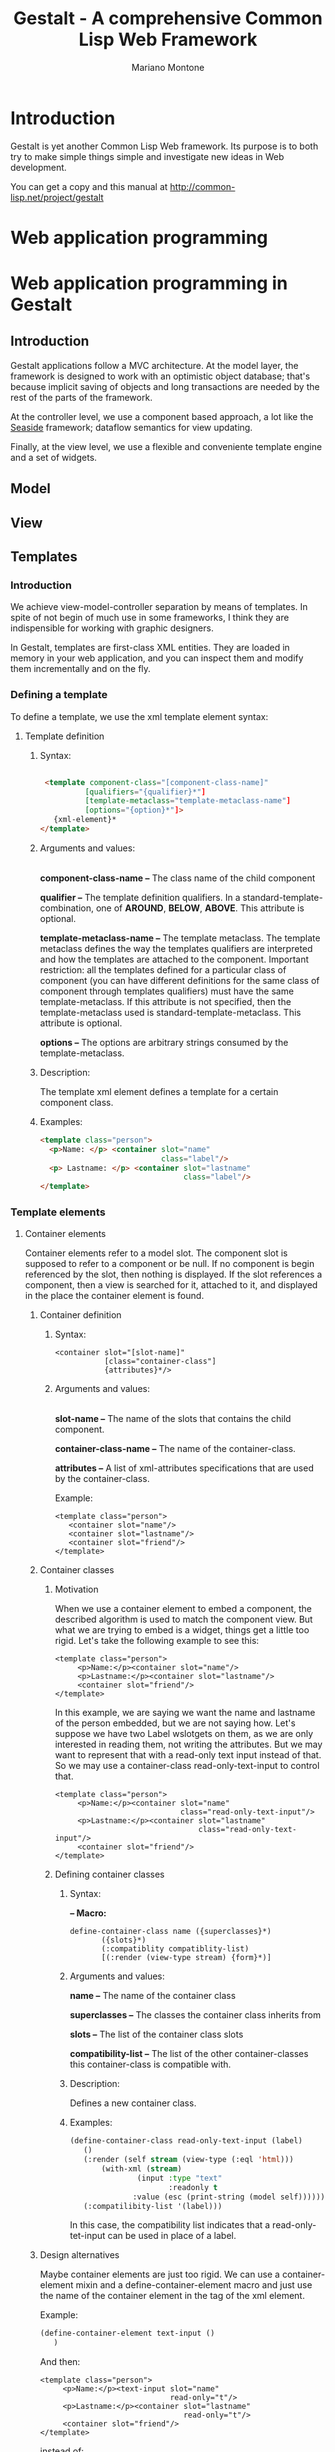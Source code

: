 #+TITLE: Gestalt - A comprehensive Common Lisp Web Framework
#+AUTHOR: Mariano Montone
* Introduction
  Gestalt is yet another Common Lisp Web framework. Its purpose is to both try to make simple things simple and investigate new ideas in Web development.

  You can get a copy and this manual at [[http://common-lisp.net/project/gestalt]]
* Web application programming
* Web application programming in Gestalt
** Introduction
   
   Gestalt applications follow a MVC architecture. At the model layer, the framework is designed to work with an optimistic object database; that's because implicit saving of objects and long transactions are needed by the rest of the parts of the framework.
   
   At the controller level, we use a component based approach, a lot like the [[http://seaside.st][Seaside]] framework; dataflow semantics for view updating.
   
   Finally, at the view level, we use a flexible and conveniente template engine and a set of widgets.
** Model
** View
** Templates
*** Introduction
   
    We achieve view-model-controller separation by means of templates. In spite of not begin of much use in some frameworks, I think they are indispensible for working with graphic designers.

   In Gestalt, templates are first-class XML entities. They are loaded in memory in your web application, and you can inspect them and modify them incrementally and on the fly.
*** Defining a template
    To define a template, we use the xml template element syntax:
**** Template definition
***** Syntax:
#+BEGIN_SRC html

 <template component-class="[component-class-name]"
          [qualifiers="{qualifier}*"] 
          [template-metaclass="template-metaclass-name"]
          [options="{option}*"]>
   {xml-element}*
</template>
#+END_SRC
***** Arguments and values: 
      \\
      *component-class-name --* The class name of the child component

      *qualifier --* The template definition qualifiers. In a standard-template-combination, one of *AROUND*, *BELOW*, *ABOVE*. This attribute is optional.

      *template-metaclass-name --* The template metaclass. The template metaclass defines the way the templates qualifiers are interpreted and how the templates are attached to the component. Important restriction: all the templates defined for a particular class of component (you can have different definitions for the same class of component through templates qualifiers) must have the same template-metaclass. If this attribute is not specified, then the template-metaclass used is standard-template-metaclass. This attribute is optional.

      *options --* The options are arbitrary strings consumed by the template-metaclass.
***** Description:
      
The template xml element defines a template for a certain component class.
***** Examples:
#+BEGIN_SRC html
<template class="person">
  <p>Name: </p> <container slot="name" 
                           class="label"/>
  <p> Lastname: </p> <container slot="lastname"
                                class="label"/>
</template>
#+END_SRC
*** Template elements
**** Container elements
     Container elements refer to a model slot. The component slot is supposed to refer to a component or be null. If no component is begin referenced by the slot, then nothing is displayed. If the slot references a component, then a view is searched for it, attached to it, and displayed in the place the container element is found.
***** Container definition
****** Syntax:
#+BEGIN_EXAMPLE  
<container slot="[slot-name]" 
           [class="container-class"]
           {attributes}*/>
#+END_EXAMPLE
****** Arguments and values:
       \\
      *slot-name --* The name of the slots that contains the child component.

      *container-class-name --* The name of the container-class.

      *attributes --* A list of xml-attributes specifications that are used by the container-class.

      
      Example: 
#+BEGIN_EXAMPLE  
<template class="person">
   <container slot="name"/>
   <container slot="lastname"/>
   <container slot="friend"/>
</template>
#+END_EXAMPLE
***** Container classes
****** Motivation
When we use a container element to embed a component, the described algorithm is used to match the component view. But what we are trying to embed is a widget, things get a little too rigid. Let's take the following example to see this:
#+BEGIN_EXAMPLE  
<template class="person">
     <p>Name:</p><container slot="name"/>
     <p>Lastname:</p><container slot="lastname"/>
     <container slot="friend"/>
</template>
#+END_EXAMPLE
In this example, we are saying we want the name and lastname of the person embedded, but we are not saying how. Let's suppose we have two Label wslotgets on them, as we are only interested in reading them, not writing the attributes. But we may want to represent that with a read-only text input instead of that. So we may use a container-class read-only-text-input to control that.
#+BEGIN_EXAMPLE  
<template class="person">
     <p>Name:</p><container slot="name"
                            class="read-only-text-input"/>
     <p>Lastname:</p><container slot="lastname"
                                class="read-only-text-input"/>
     <container slot="friend"/>
</template>
#+END_EXAMPLE

****** Defining container classes
******* Syntax: 
	*-- Macro:* 
#+BEGIN_EXAMPLE
define-container-class name ({superclasses}*)
       ({slots}*)
       (:compatiblity compatiblity-list)
       [(:render (view-type stream) {form}*)]
#+END_EXAMPLE
******* Arguments and values:

	*name --* The name of the container class

	*superclasses --* The classes the container class inherits from

	*slots --* The list of the container class slots

	*compatibility-list --* The list of the other container-classes this container-class is compatible with. 
******* Description:
	Defines a new container class.
******* Examples:
#+BEGIN_SRC lisp
	(define-container-class read-only-text-input (label)
	   ()
	   (:render (self stream (view-type (:eql 'html)))
	       (with-xml (stream)
                   (input :type "text"
                          :readonly t
		          :value (esc (print-string (model self))))))
	   (:compatilibity-list '(label)))
#+END_SRC

    	   In this case, the compatibility list indicates that a read-only-tet-input can be used in place of a label.

***** Design alternatives
Maybe container elements are just too rigid. We can use a container-element mixin and a define-container-element macro and just use the name of the container element in the tag of the xml element.

Example:

#+BEGIN_SRC lisp
(define-container-element text-input ()
   )
#+END_SRC

And then:
#+BEGIN_EXAMPLE  
<template class="person">
     <p>Name:</p><text-input slot="name"
                             read-only="t"/>
     <p>Lastname:</p><container slot="lastname"
                                read-only="t"/>
     <container slot="friend"/>
</template>
#+END_EXAMPLE

instead of:

#+BEGIN_EXAMPLE  
<template class="person">
     <p>Name:</p><container slot="name"
                            class="read-only-text-input"/>
     <p>Lastname:</p><container slot="lastname"
                                class="read-only-text-input"/>
     <container slot="friend"/>
</template>
#+END_EXAMPLE

**** Collection elements
     Collection elements are a special kind of container elements. They are used to display collections of components.
***** Syntax:
#+BEGIN_EXAMPLE  
      collection-element ::= <collection slot="slot-name"
                                         [binding="binding-name"]>
                                {template-definition}*
                                {xml-element | collection-element}*
                             </collection>
      collection-element ::= <collection-element [binding="binding-name"]/> 
#+END_EXAMPLE
***** Arguments and values:
      *slot-name --* The name of the slot that contains the collection of components.

      *binding-name --* The name of the variable that binds the collection elements.

      *template-definition --* A local template definition. Collection elements are scoped elements. That means you can define local templates in their bodies.
***** Description:
      Collection elements come in two flavors:
****** Collection elements without body
	This is the easiest and more straightforward way of displaying a collection of elements. We display a collection of component; each component gets a view attached following the standard algorithm.
        Example:
#+BEGIN_EXAMPLE
        <template class="person">
          <p>Name</p><text-input slot="name" style="read-only;"/>
          <p>Lastname</p><text-input slot="lastname" style="read-only;"/>
          <collection slot="friends"/>
        </template>
#+END_EXAMPLE
****** Collection elements with body
        This flavor lets the user display the elements of a collection in a particual way. As a collection element is a scoped-element, we can define local templates in the beggining of its body.
        Example: we can display a person's friends in a table like this:
#+BEGIN_EXAMPLE
        <template class="person">
          <p>Name</p><text-input slot="name" style="read-only;"/>
          <p>Lastname</p><text-input slot="lastname" style="read-only;"/>
          <table>
             <tbody>
               <collection slot="friends">
                 <template class="person">
                     Name: <label slot="name"/> lastname: <label slot="lastname"/>
                 </template>
                 <tr><collection-element/></tr>
               </collection>
             </tbody>
          </table>
        </template> 
#+END_EXAMPLE
****** Collection bindings
       It may be desirable to give collection bindings a name instead of doing it implitly by the standard form of collection-element xml element. This is true in situations we we want to nest two collections of elements. In that case, we can use the 'binding' attribute.
       Example:
#+BEGIN_EXAMPLE
          <collection slot="friends" binding="friend">
             <collection slot="friend-friend">
                  <tr>
                    <td><collection-element binding="friend"/>
                        <collection-element binding="friend-friend"/>
                    </td>
                  </tr>
             </collection>
          </collection>
#+END_EXAMPLE
*** Templates and scope
**** Introduction
     Some templates elements introduce new scopes. That means we can declare templates that are relevant in the scope of that element only. The most common examples of those elements are template and collection. Those elements may have a list of template definitions in the beggining of their body, before any other type of xml element.
**** Examples
#+BEGIN_EXAMPLE
     <template class="person">
       <template class="person">
          <p>Friend name:</p><label slot="name"/>
          <p>Friend lastname:</p><label slot="lastname"/>
       </template>
       <p>Name:<p><label slot="name"/>
       <p>Lastname:</p><label slot="lastname"/>
       <container slot="friend"/>
     </template>

     <template class="person">
          <p>Name</p><text-input slot="name" style="read-only;"/>
          <p>Lastname</p><text-input slot="lastname" style="read-only;"/>
          <table>
             <tbody>
               <collection slot="friends">
                 <template class="person">
                     Name: <label slot="name"/> lastname: <label slot="lastname"/>
                 </template>
                 <tr><collection-element/></tr>
               </collection>
             </tbody>
          </table>
        </template> 
#+END_EXAMPLE
**** Implementation
     XML elements that introduce new scopes are inherited from the scoping-template-element class. You can inherit from it when defining your own template elements.
*** Templates combinations
**** Introduction
     In order to improve templates composition we provide template combinations. Template combinations are a lot like Common Lisp method combinations and are inspired by them, but for templates. The default template combination in standard-template-combination.

     Template combinations use the qualifiers of the template definition for instantiating the view to the component.
**** Standard template combination 
      The standard template combination recognizes AROUND, ABOVE  and BELOW qualifiers, corresponding to AROUND, BEFORE and AFTER of standard method combination.
***** AROUND combination
       AROUND templates are displayed around the ABOVE, PRIMARY and BELOW templates. Templates embedding is achieved through the element <next-template/>

      Example:
#+BEGIN_EXAMPLE
       <template component-class="person"
                 qualifiers="around">
           <div style="background-color:red;">
              <next-template/>
           </div>
       </template>
#+END_EXAMPLE

       This makes the person to be displayed inside a red coloured box.
***** ABOVE combination
       ABOVE templates are displayed above the PRIMARY template.

       Example:
#+BEGIN_EXAMPLE
       <template class="person"
                 qualifiers="above">
           <p>There's a person below this message</p>
       </template>
#+END_EXAMPLE
***** BELOW combination
       BELOW templates are displayed below the PRIMARY template

       Example:
#+BEGIN_EXAMPLE
       <template class="person"
                 qualifiers="below">
           <p>There's a person above this message</p>
       </template>
#+END_EXAMPLE
*** Custom templates
**** Introduction
     It is possible to define custom templates through a MOP.
     The algorithm to change the way views are assigned to component can be changed creating a new template-metaclass, assigning a new template-combintation to it and defining the appropiate methods. For an example of this, see [[Context oriented templates]].
*** Built-in templates classes
**** Standard templates
     standard-template-class
**** Context oriented templates
     cop-template-class
** View updates
*** Introduction
*** Imperative and declarative programming
*** Dataflow extensions
**** API
**** Memory management
     I have thought dataflow extensions to be used with a garbage collector. That means, you should use weak-references most of the time, and strong-referencing and explicit memory deallocation in exceptional cases. For example, you may want to respond to some event in some object, but you may not be interested in that object itself. So you want to reference the object strongly because it would be gone otherwise. REVISE THIS PREVIOUS SENTECES.
* Related links
